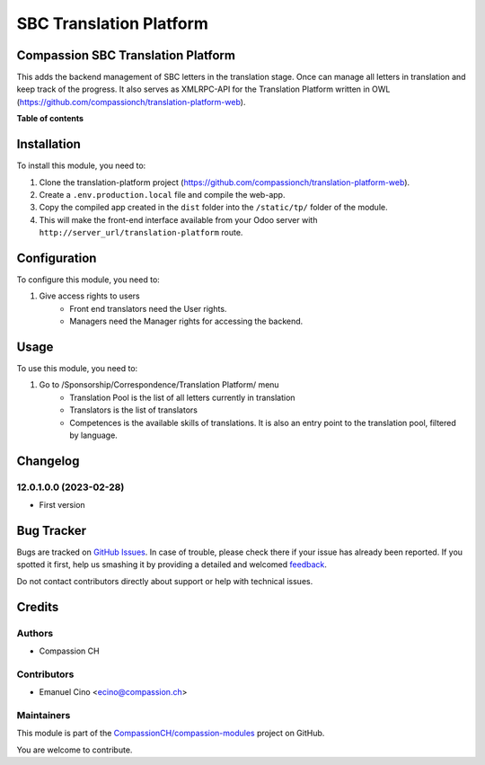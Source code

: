 ========================
SBC Translation Platform
========================

.. !!!!!!!!!!!!!!!!!!!!!!!!!!!!!!!!!!!!!!!!!!!!!!!!!!!!
   !! This file is generated by oca-gen-addon-readme !!
   !! changes will be overwritten.                   !!
   !!!!!!!!!!!!!!!!!!!!!!!!!!!!!!!!!!!!!!!!!!!!!!!!!!!!

.. |badge1| image:: https://img.shields.io/badge/maturity-Beta-yellow.png
    :target: https://odoo-community.org/page/development-status
    :alt: Beta
.. |badge2| image:: https://img.shields.io/badge/licence-AGPL--3-blue.png
    :target: http://www.gnu.org/licenses/agpl-3.0-standalone.html
    :alt: License: AGPL-3
.. |badge3| image:: https://img.shields.io/badge/github-CompassionCH%2Fcompassion--modules-lightgray.png?logo=github
    :target: https://github.com/CompassionCH/compassion-modules/tree/12.0/sbc_translation
    :alt: CompassionCH/compassion-modules

|badge1| |badge2| |badge3| 

Compassion SBC Translation Platform
===================================

This adds the backend management of SBC letters in the translation stage.
Once can manage all letters in translation and keep track of the progress.
It also serves as XMLRPC-API for the Translation Platform written in OWL (https://github.com/compassionch/translation-platform-web).

**Table of contents**

.. contents::
   :local:

Installation
============

To install this module, you need to:

#. Clone the translation-platform project (https://github.com/compassionch/translation-platform-web).
#. Create a ``.env.production.local`` file and compile the web-app.
#. Copy the compiled app created in the ``dist`` folder into the ``/static/tp/`` folder of the module.
#. This will make the front-end interface available from your Odoo server with ``http://server_url/translation-platform`` route.

Configuration
=============

To configure this module, you need to:

#. Give access rights to users
    - Front end translators need the User rights.
    - Managers need the Manager rights for accessing the backend.

.. figure:: https://raw.githubusercontent.com/CompassionCH/compassion-modules/12.0/sbc_translation/static/description/user_rights.jpg
   :alt: alternative description
   :width: 600 px

Usage
=====

To use this module, you need to:

#. Go to /Sponsorship/Correspondence/Translation Platform/ menu
    - Translation Pool is the list of all letters currently in translation
    - Translators is the list of translators
    - Competences is the available skills of translations. It is also
      an entry point to the translation pool, filtered by language.

Changelog
=========

12.0.1.0.0 (2023-02-28)
~~~~~~~~~~~~~~~~~~~~~~~

* First version

Bug Tracker
===========

Bugs are tracked on `GitHub Issues <https://github.com/CompassionCH/compassion-modules/issues>`_.
In case of trouble, please check there if your issue has already been reported.
If you spotted it first, help us smashing it by providing a detailed and welcomed
`feedback <https://github.com/CompassionCH/compassion-modules/issues/new?body=module:%20sbc_translation%0Aversion:%2012.0%0A%0A**Steps%20to%20reproduce**%0A-%20...%0A%0A**Current%20behavior**%0A%0A**Expected%20behavior**>`_.

Do not contact contributors directly about support or help with technical issues.

Credits
=======

Authors
~~~~~~~

* Compassion CH

Contributors
~~~~~~~~~~~~

* Emanuel Cino <ecino@compassion.ch>

Maintainers
~~~~~~~~~~~

This module is part of the `CompassionCH/compassion-modules <https://github.com/CompassionCH/compassion-modules/tree/12.0/sbc_translation>`_ project on GitHub.

You are welcome to contribute.
